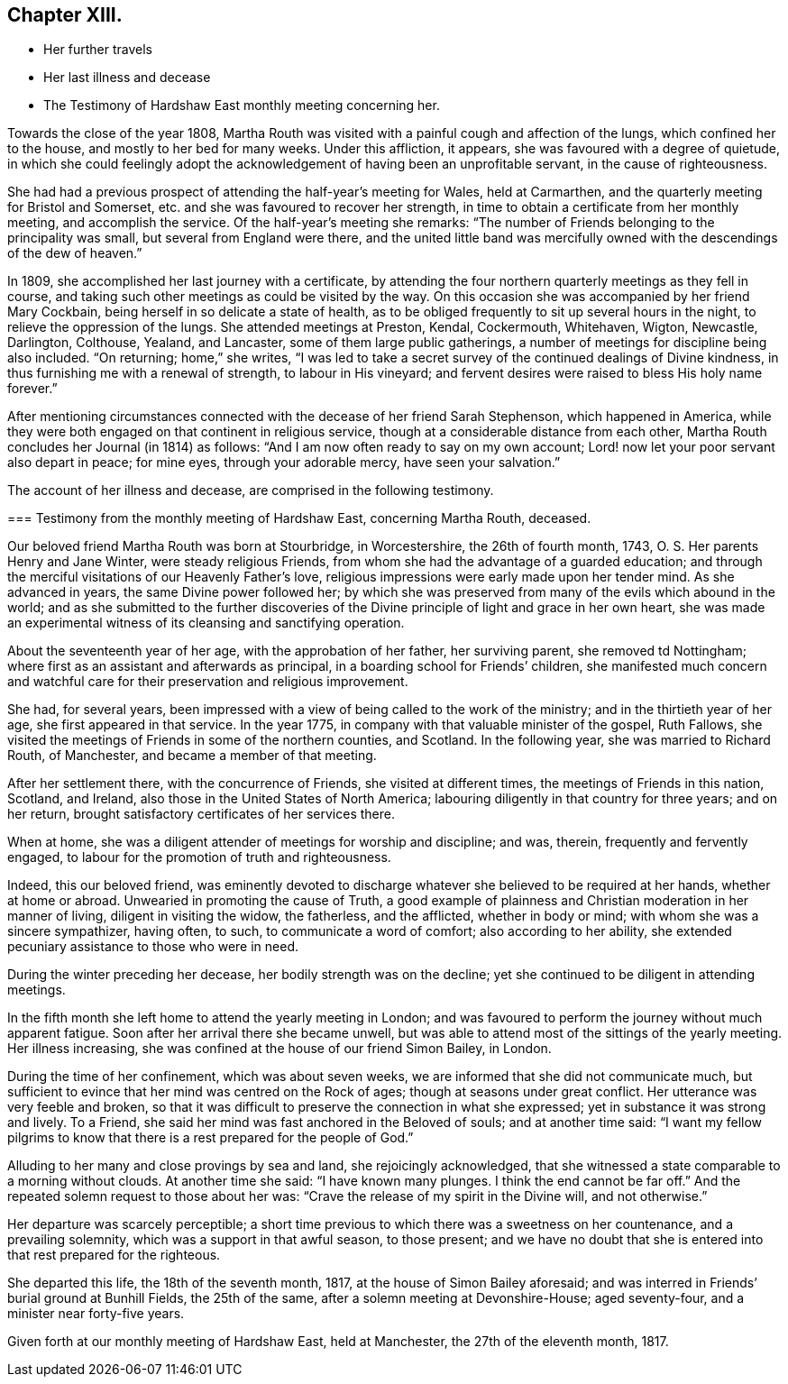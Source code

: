 == Chapter XIII.

[.chapter-synopsis]
* Her further travels
* Her last illness and decease
* The Testimony of Hardshaw East monthly meeting concerning her.

Towards the close of the year 1808,
Martha Routh was visited with a painful cough and affection of the lungs,
which confined her to the house, and mostly to her bed for many weeks.
Under this affliction, it appears, she was favoured with a degree of quietude,
in which she could feelingly adopt the acknowledgement
of having been an unprofitable servant,
in the cause of righteousness.

She had had a previous prospect of attending the half-year`'s meeting for Wales,
held at Carmarthen, and the quarterly meeting for Bristol and Somerset,
etc. and she was favoured to recover her strength,
in time to obtain a certificate from her monthly meeting, and accomplish the service.
Of the half-year`'s meeting she remarks:
"`The number of Friends belonging to the principality was small,
but several from England were there,
and the united little band was mercifully owned
with the descendings of the dew of heaven.`"

In 1809, she accomplished her last journey with a certificate,
by attending the four northern quarterly meetings as they fell in course,
and taking such other meetings as could be visited by the way.
On this occasion she was accompanied by her friend Mary Cockbain,
being herself in so delicate a state of health,
as to be obliged frequently to sit up several hours in the night,
to relieve the oppression of the lungs.
She attended meetings at Preston, Kendal, Cockermouth, Whitehaven, Wigton, Newcastle,
Darlington, Colthouse, Yealand, and Lancaster, some of them large public gatherings,
a number of meetings for discipline being also included.
"`On returning; home,`" she writes,
"`I was led to take a secret survey of the continued dealings of Divine kindness,
in thus furnishing me with a renewal of strength, to labour in His vineyard;
and fervent desires were raised to bless His holy name forever.`"

After mentioning circumstances connected with the decease of her friend Sarah Stephenson,
which happened in America,
while they were both engaged on that continent in religious service,
though at a considerable distance from each other,
Martha Routh concludes her Journal (in 1814) as follows:
"`And I am now often ready to say on my own account;
Lord! now let your poor servant also depart in peace; for mine eyes,
through your adorable mercy, have seen your salvation.`"

The account of her illness and decease, are comprised in the following testimony.

[.embedded-content-document.testimony]
--

[.blurb]
=== Testimony from the monthly meeting of Hardshaw East, concerning Martha Routh, deceased.

Our beloved friend Martha Routh was born at Stourbridge, in Worcestershire,
the 26th of fourth month, 1743, O. S. Her parents Henry and Jane Winter,
were steady religious Friends, from whom she had the advantage of a guarded education;
and through the merciful visitations of our Heavenly Father`'s love,
religious impressions were early made upon her tender mind.
As she advanced in years, the same Divine power followed her;
by which she was preserved from many of the evils which abound in the world;
and as she submitted to the further discoveries of the
Divine principle of light and grace in her own heart,
she was made an experimental witness of its cleansing and sanctifying operation.

About the seventeenth year of her age, with the approbation of her father,
her surviving parent, she removed td Nottingham;
where first as an assistant and afterwards as principal,
in a boarding school for Friends`' children,
she manifested much concern and watchful care
for their preservation and religious improvement.

She had, for several years,
been impressed with a view of being called to the work of the ministry;
and in the thirtieth year of her age, she first appeared in that service.
In the year 1775, in company with that valuable minister of the gospel, Ruth Fallows,
she visited the meetings of Friends in some of the northern counties, and Scotland.
In the following year, she was married to Richard Routh, of Manchester,
and became a member of that meeting.

After her settlement there, with the concurrence of Friends,
she visited at different times, the meetings of Friends in this nation, Scotland,
and Ireland, also those in the United States of North America;
labouring diligently in that country for three years; and on her return,
brought satisfactory certificates of her services there.

When at home, she was a diligent attender of meetings for worship and discipline;
and was, therein, frequently and fervently engaged,
to labour for the promotion of truth and righteousness.

Indeed, this our beloved friend,
was eminently devoted to discharge whatever she believed to be required at her hands,
whether at home or abroad.
Unwearied in promoting the cause of Truth,
a good example of plainness and Christian moderation in her manner of living,
diligent in visiting the widow, the fatherless, and the afflicted,
whether in body or mind; with whom she was a sincere sympathizer, having often, to such,
to communicate a word of comfort; also according to her ability,
she extended pecuniary assistance to those who were in need.

During the winter preceding her decease, her bodily strength was on the decline;
yet she continued to be diligent in attending meetings.

In the fifth month she left home to attend the yearly meeting in London;
and was favoured to perform the journey without much apparent fatigue.
Soon after her arrival there she became unwell,
but was able to attend most of the sittings of the yearly meeting.
Her illness increasing, she was confined at the house of our friend Simon Bailey,
in London.

During the time of her confinement, which was about seven weeks,
we are informed that she did not communicate much,
but sufficient to evince that her mind was centred on the Rock of ages;
though at seasons under great conflict.
Her utterance was very feeble and broken,
so that it was difficult to preserve the connection in what she expressed;
yet in substance it was strong and lively.
To a Friend, she said her mind was fast anchored in the Beloved of souls;
and at another time said:
"`I want my fellow pilgrims to know that there
is a rest prepared for the people of God.`"

Alluding to her many and close provings by sea and land, she rejoicingly acknowledged,
that she witnessed a state comparable to a morning without clouds.
At another time she said: "`I have known many plunges.
I think the end cannot be far off.`"
And the repeated solemn request to those about her was:
"`Crave the release of my spirit in the Divine will, and not otherwise.`"

Her departure was scarcely perceptible;
a short time previous to which there was a sweetness on her countenance,
and a prevailing solemnity, which was a support in that awful season, to those present;
and we have no doubt that she is entered into that rest prepared for the righteous.

She departed this life, the 18th of the seventh month, 1817,
at the house of Simon Bailey aforesaid;
and was interred in Friends`' burial ground at Bunhill Fields, the 25th of the same,
after a solemn meeting at Devonshire-House; aged seventy-four,
and a minister near forty-five years.

[.signed-section-closing]
Given forth at our monthly meeting of Hardshaw East, held at Manchester, the 27th of the eleventh month, 1817.

--
